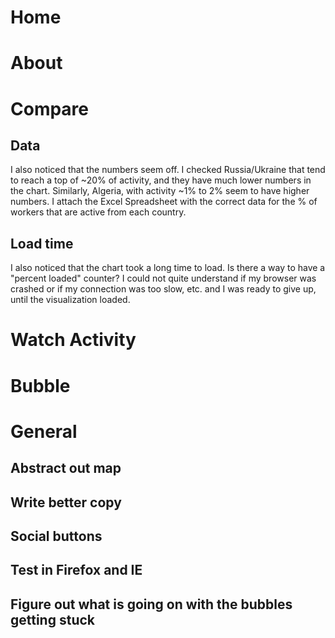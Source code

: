 * Home
* About
* Compare
** Data
   I also noticed that the numbers seem off. I checked Russia/Ukraine
   that tend to reach a top of ~20% of activity, and they have much lower
   numbers in the chart. Similarly, Algeria, with activity ~1% to 2% seem
   to have higher numbers. I attach the Excel Spreadsheet with the
   correct data for the % of workers that are active from each country.
** Load time
   I also noticed that the chart took a long time to load. Is there a way
   to have a "percent loaded" counter? I could not quite understand if my
   browser was crashed or if my connection was too slow, etc. and I was
   ready to give up, until the visualization loaded.
* Watch Activity
* Bubble
* General
** Abstract out map
** Write better copy
** Social buttons
** Test in Firefox and IE
** Figure out what is going on with the bubbles getting stuck

